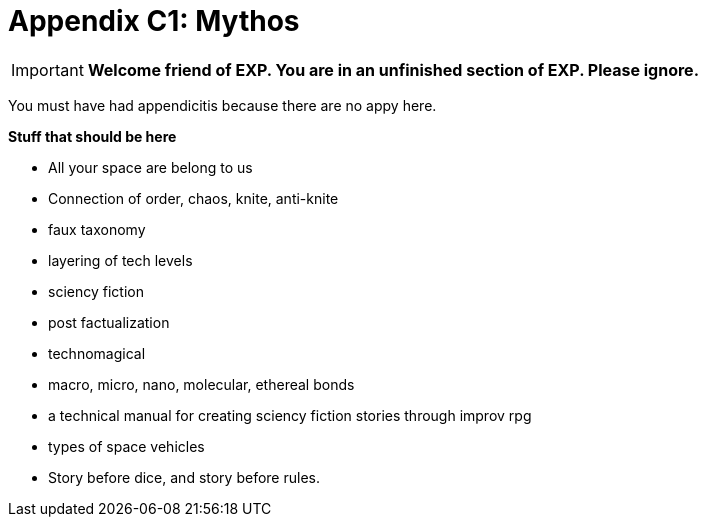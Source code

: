 = Appendix C1: Mythos

IMPORTANT: *Welcome friend of EXP. You are in an unfinished section of EXP. Please ignore.*

You must have had appendicitis because there are no appy here.


.*Stuff that should be here*
* All your space are belong to us
* Connection of  order, chaos, knite, anti-knite 
* faux taxonomy
* layering of tech levels
* sciency fiction
* post factualization
* technomagical
* macro, micro, nano, molecular, ethereal bonds
* a technical manual for creating sciency fiction stories through improv rpg
* types of space vehicles
* Story before dice, and story before rules.
